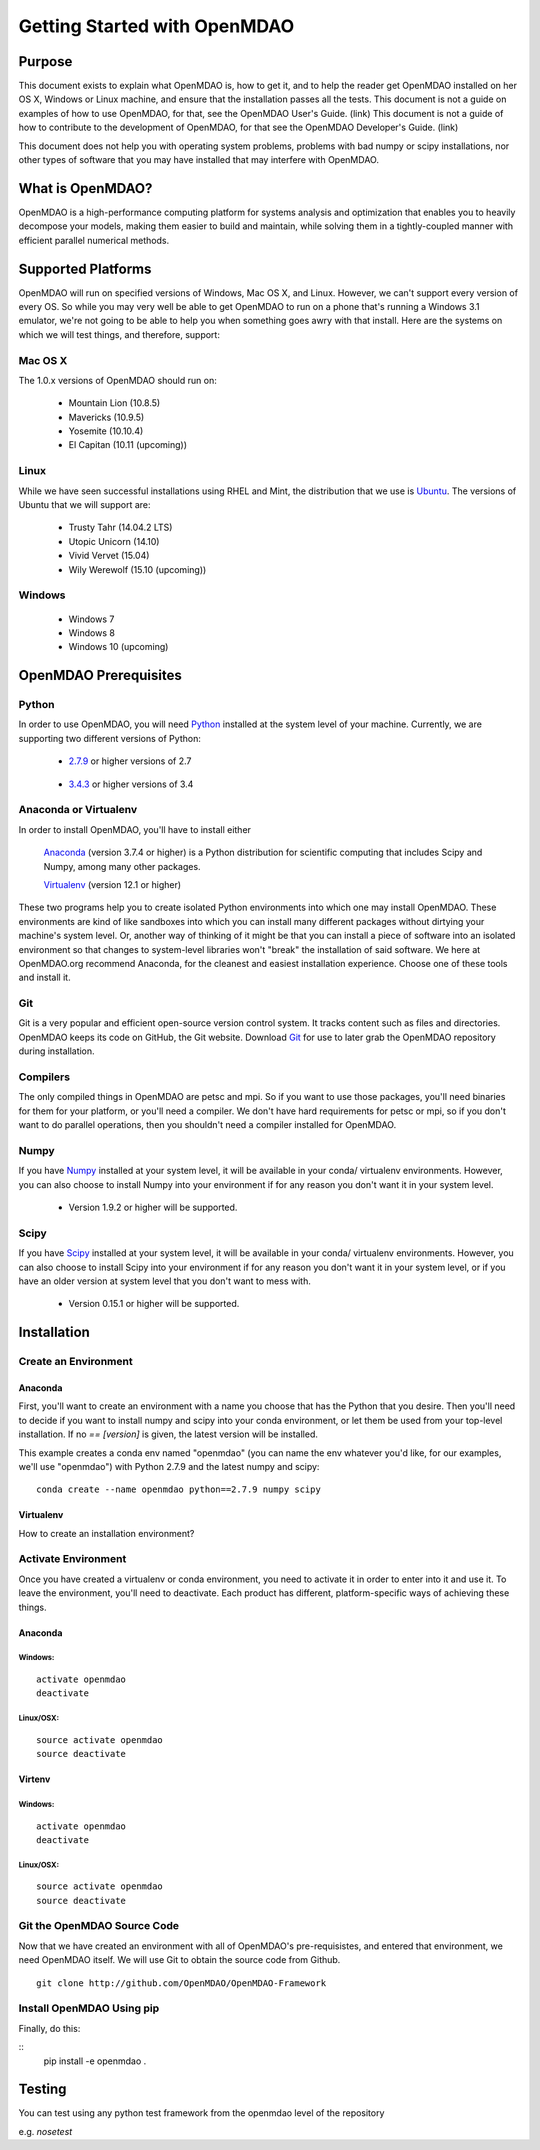 
.. _Getting-Started:

_____________________________
Getting Started with OpenMDAO
_____________________________

=======
Purpose
=======

This document exists to explain what OpenMDAO is, how to get it, and to help
the reader get OpenMDAO installed on her OS X, Windows or Linux machine, and
ensure that the installation passes all the tests.  This document is not a guide
on examples of how to use OpenMDAO, for that, see the OpenMDAO User's Guide. (link)
This document is not a guide of how to contribute to the development of OpenMDAO,
for that see the OpenMDAO Developer's Guide. (link)

This document does not help you with operating system problems, problems with
bad numpy or scipy installations, nor other types of software that you may have
installed that may interfere with OpenMDAO.

=================
What is OpenMDAO?
=================

OpenMDAO is a high-performance computing platform for systems analysis and optimization
that enables you to heavily decompose your models, making them easier to build and
maintain, while solving them in a tightly-coupled manner with efficient parallel
numerical methods.

===================
Supported Platforms
===================

OpenMDAO will run on specified versions of Windows, Mac OS X, and Linux.
However, we can't support every version of every OS.  So while you may very well
be able to get OpenMDAO to run on a phone that's running a Windows 3.1 emulator,
we're not going to be able to help you when something goes awry with that install.
Here are the systems on which we will test things, and therefore, support:

Mac OS X
++++++++

The 1.0.x versions of OpenMDAO should run on:

 * Mountain Lion (10.8.5)

 * Mavericks (10.9.5)

 * Yosemite (10.10.4)

 * El Capitan (10.11 (upcoming))


Linux
+++++

While we have seen successful installations using RHEL and Mint, the distribution
that we use is Ubuntu_.  The versions of Ubuntu that we will support are:

.. _Ubuntu: http://ubuntu.com

 * Trusty Tahr (14.04.2 LTS)

 * Utopic Unicorn (14.10)

 * Vivid Vervet (15.04)

 * Wily Werewolf (15.10 (upcoming))



Windows
+++++++

 * Windows 7

 * Windows 8

 * Windows 10 (upcoming)


======================
OpenMDAO Prerequisites
======================

Python
++++++

In order to use OpenMDAO, you will need Python_ installed at the system level of
your machine.  Currently, we are supporting two different versions of Python:

.. _Python: http://www.python.org

 * 2.7.9_ or higher versions of 2.7

.. _2.7.9: https://www.python.org/downloads/release/python-279/

 * 3.4.3_ or higher versions of 3.4

 .. _3.4.3: https://www.python.org/downloads/release/python-343/

Anaconda or Virtualenv
++++++++++++++++++++++

In order to install OpenMDAO, you'll have to install either

 Anaconda_  (version 3.7.4 or higher) is a Python distribution for scientific
 computing that includes Scipy and Numpy, among many other packages.

 Virtualenv_ (version 12.1 or higher)

.. _Anaconda: http://continuum.io/downloads

.. _Virtualenv: https://pypi.python.org/pypi/virtualenv

These two programs help you to create isolated Python environments into which one may install OpenMDAO.
These environments are kind of like sandboxes into which you can install many different
packages without dirtying your machine's system level.  Or, another way of thinking of it
might be that you can install a piece of software into an isolated environment so
that changes to system-level libraries won't "break" the installation of said software.
We here at OpenMDAO.org recommend Anaconda, for the cleanest and easiest installation experience.
Choose one of these tools and install it.


Git
+++
Git is a very popular and efficient open-source version control system.
It tracks content such as files and directories. OpenMDAO keeps its code on GitHub, the Git website.
Download Git_ for use to later grab the OpenMDAO repository during installation.

.. _Git: http://git-scm.com/download


Compilers
+++++++++
The only compiled things in OpenMDAO are petsc and mpi. So if you want to use those
packages, you'll need binaries for them for your platform, or you'll need a compiler.
We don't have hard requirements for petsc or mpi, so if you don't want to do parallel operations,
then you shouldn't need a compiler installed for OpenMDAO.


Numpy
+++++

If you have Numpy_ installed at your system level, it will be available in your conda/
virtualenv environments.  However, you can also choose to install Numpy into your environment
if for any reason you don't want it in your system level.

.. _Numpy: http://numpy.org

 * Version 1.9.2 or higher will be supported.

Scipy
+++++

If you have Scipy_ installed at your system level, it will be available in your conda/
virtualenv environments.  However, you can also choose to install Scipy into your environment
if for any reason you don't want it in your system level, or if you have an older
version at system level that you don't want to mess with.

.. _Scipy: http://scipy.org

 * Version 0.15.1 or higher will be supported.

============
Installation
============

Create an Environment
+++++++++++++++++++++

Anaconda
--------

First, you'll want to create an environment with a name you choose that has the Python that
you desire.  Then you'll need to decide if you want to install numpy and scipy
into your conda environment, or let them be used from your top-level installation.
If no `== [version]` is given, the latest version will be installed.

This example creates a conda env named "openmdao" (you can name the env whatever you'd
like, for our examples, we'll use "openmdao") with Python 2.7.9 and the latest
numpy and scipy:
::

    conda create --name openmdao python==2.7.9 numpy scipy

Virtualenv
----------

How to create an installation environment?


Activate Environment
++++++++++++++++++++

Once you have created a virtualenv or conda environment, you need to activate it
in order to enter into it and use it. To leave the environment, you'll need to
deactivate.  Each product has different, platform-specific ways of achieving these
things.

Anaconda
--------

Windows:
&&&&&&&&
::

    activate openmdao
    deactivate

Linux/OSX:
&&&&&&&&&&
::

    source activate openmdao
    source deactivate

Virtenv
-------

Windows:
&&&&&&&&
::

    activate openmdao
    deactivate

Linux/OSX:
&&&&&&&&&&
::

    source activate openmdao
    source deactivate


Git the OpenMDAO Source Code
++++++++++++++++++++++++++++

Now that we have created an environment with all of OpenMDAO's pre-requisistes,
and entered that environment, we need OpenMDAO itself. We will use Git to obtain
the source code from Github.

::

    git clone http://github.com/OpenMDAO/OpenMDAO-Framework

Install OpenMDAO Using pip
++++++++++++++++++++++++++

Finally, do this:

::
    pip install -e openmdao .


=======
Testing
=======

You can test using any python test framework from the openmdao level of the repository

e.g. `nosetest`

